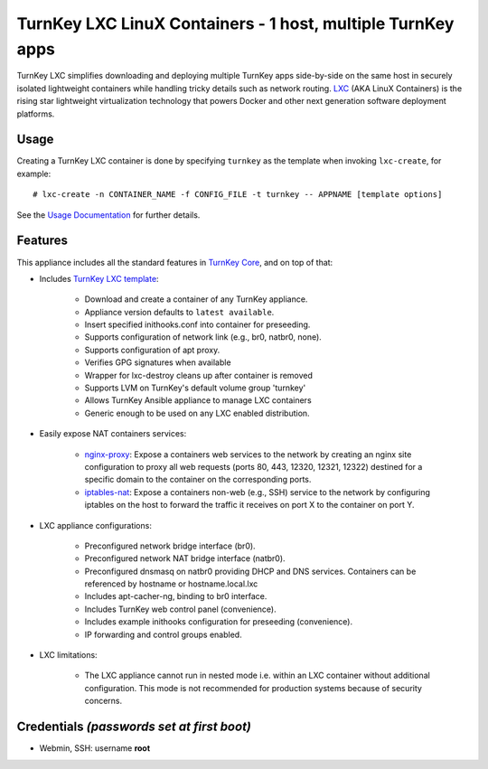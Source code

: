 TurnKey LXC LinuX Containers - 1 host, multiple TurnKey apps
============================================================

TurnKey LXC simplifies downloading and deploying multiple TurnKey apps
side-by-side on the same host in securely isolated lightweight
containers while handling tricky details such as network routing.
`LXC`_ (AKA LinuX Containers) is the rising star lightweight
virtualization technology that powers Docker and other next generation
software deployment platforms.

Usage
-----

Creating a TurnKey LXC container is done by specifying ``turnkey`` as
the template when invoking ``lxc-create``, for example::

    # lxc-create -n CONTAINER_NAME -f CONFIG_FILE -t turnkey -- APPNAME [template options]

See the `Usage Documentation`_ for further details.

Features
--------

This appliance includes all the standard features in `TurnKey Core`_, and on
top of that:

- Includes `TurnKey LXC template`_:

    - Download and create a container of any TurnKey appliance.
    - Appliance version defaults to ``latest available``.
    - Insert specified inithooks.conf into container for preseeding.
    - Supports configuration of network link (e.g., br0, natbr0, none).
    - Supports configuration of apt proxy.
    - Verifies GPG signatures when available
    - Wrapper for lxc-destroy cleans up after container is removed
    - Supports LVM on TurnKey's default volume group 'turnkey'
    - Allows TurnKey Ansible appliance to manage LXC containers
    - Generic enough to be used on any LXC enabled distribution.

- Easily expose NAT containers services:

    - `nginx-proxy`_: Expose a containers web services to the network by
      creating an nginx site configuration to proxy all web requests
      (ports 80, 443, 12320, 12321, 12322) destined for a specific
      domain to the container on the corresponding ports.
    - `iptables-nat`_: Expose a containers non-web (e.g., SSH) service
      to the network by configuring iptables on the host to forward the
      traffic it receives on port X to the container on port Y.

- LXC appliance configurations:

    - Preconfigured network bridge interface (br0).
    - Preconfigured network NAT bridge interface (natbr0).
    - Preconfigured dnsmasq on natbr0 providing DHCP and DNS services.
      Containers can be referenced by hostname or hostname.local.lxc
    - Includes apt-cacher-ng, binding to br0 interface.
    - Includes TurnKey web control panel (convenience).
    - Includes example inithooks configuration for preseeding (convenience).
    - IP forwarding and control groups enabled.

- LXC limitations:

    - The LXC appliance cannot run in nested mode i.e. within an LXC container
      without additional configuration. This mode is not recommended for
      production systems because of security concerns.

Credentials *(passwords set at first boot)*
-------------------------------------------

-  Webmin, SSH: username **root**

.. _LXC: https://linuxcontainers.org
.. _TurnKey Core: https://www.turnkeylinux.org/core
.. _TurnKey LXC template: https://github.com/turnkeylinux-apps/lxc/blob/master/overlay/usr/share/lxc/templates/lxc-turnkey
.. _nginx-proxy: https://github.com/turnkeylinux-apps/lxc/blob/master/overlay/usr/local/bin/nginx-proxy
.. _iptables-nat: https://github.com/turnkeylinux-apps/lxc/blob/master/overlay/usr/local/bin/iptables-nat
.. _Usage Documentation: https://github.com/turnkeylinux-apps/lxc/tree/master/docs/usage.rst

